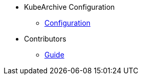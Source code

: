* KubeArchive Configuration
** xref:configuration/kubearchiveconfig.adoc[Configuration]
* Contributors
** xref:contributors/guide.adoc[Guide]
